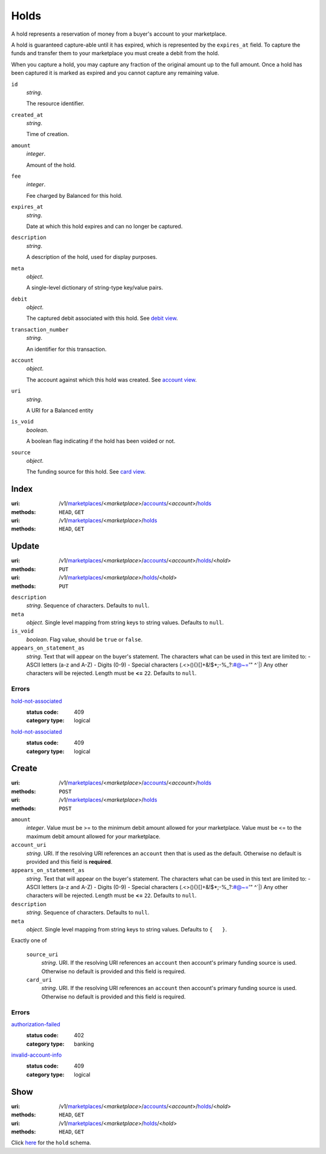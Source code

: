 =====
Holds
=====

A hold represents a reservation of money from a buyer's account to your
marketplace.

A hold is guaranteed capture-able until it has expired, which is represented
by the ``expires_at`` field. To capture the funds and transfer them to your
marketplace you must create a debit from the hold.

When you capture a hold, you may capture any fraction of the original
amount up to the full amount. Once a hold has been captured it is
marked as expired and you cannot capture any remaining value.

.. _hold-view:

``id``
    *string*.

    The resource identifier.

``created_at``
    *string*.

    Time of creation.

``amount``
    *integer*.

    Amount of the hold.

``fee``
    *integer*.

    Fee charged by Balanced for this hold.

``expires_at``
    *string*.

    Date at which this hold expires and can no longer be captured.

``description``
    *string*.

    A description of the hold, used for display purposes.

``meta``
    *object*.

    A single-level dictionary of string-type key/value pairs.

``debit``
    *object*.

    The captured debit associated with this hold.
    See `debit view
    <./debits.rst#debit-view>`_.

``transaction_number``
    *string*.

    An identifier for this transaction.

``account``
    *object*.

    The account against which this hold was created.
    See `account view
    <./accounts.rst#account-view>`_.

``uri``
    *string*.

    A URI for a Balanced entity

``is_void``
    *boolean*.

    A boolean flag indicating if the hold has been voided or not.

``source``
    *object*.

    The funding source for this hold.
    See `card view
    <./cards.rst#card-view>`_.



Index
=====

:uri: /v1/`marketplaces <./marketplaces.rst>`_/<*marketplace*>/`accounts <./accounts.rst>`_/<*account*>/`holds <./holds.rst>`_
:methods: ``HEAD``, ``GET``
:uri: /v1/`marketplaces <./marketplaces.rst>`_/<*marketplace*>/`holds <./holds.rst>`_
:methods: ``HEAD``, ``GET``



Update
======

:uri: /v1/`marketplaces <./marketplaces.rst>`_/<*marketplace*>/`accounts <./accounts.rst>`_/<*account*>/`holds <./holds.rst>`_/<*hold*>
:methods: ``PUT``
:uri: /v1/`marketplaces <./marketplaces.rst>`_/<*marketplace*>/`holds <./holds.rst>`_/<*hold*>
:methods: ``PUT``

.. _hold-update-form:

``description``
    *string*. Sequence of characters.
    Defaults to ``null``.

``meta``
    *object*. Single level mapping from string keys to string values.
    Defaults to ``null``.

``is_void``
    *boolean*. Flag value, should be ``true`` or ``false``.

``appears_on_statement_as``
    *string*. Text that will appear on the buyer's statement. The characters what can be
    used in this text are limited to:
    - ASCII letters (a-z and A-Z)
    - Digits (0-9)
    - Special characters (.<>(){}[]+&!$*;-%_?:#@~='" ^\`|)
    Any other characters will be rejected.
    Length must be **<=** ``22``.
    Defaults to ``null``.

.. _hold-update-errors:

Errors
------

`hold-not-associated <'../errors.rst'#hold-not-associated>`_
    :status code: 409
    :category type: logical

`hold-not-associated <'../errors.rst'#hold-not-associated>`_
    :status code: 409
    :category type: logical



Create
======

:uri: /v1/`marketplaces <./marketplaces.rst>`_/<*marketplace*>/`accounts <./accounts.rst>`_/<*account*>/`holds <./holds.rst>`_
:methods: ``POST``
:uri: /v1/`marketplaces <./marketplaces.rst>`_/<*marketplace*>/`holds <./holds.rst>`_
:methods: ``POST``

.. _hold-create-form:

``amount``
    *integer*. Value must be >= to the minimum debit amount allowed for *your*
    marketplace. Value must be <= to the maximum debit amount allowed for *your*
    marketplace.

``account_uri``
    *string*. URI.
    If the resolving URI references an ``account`` then that is used as the
    default. Otherwise no default is provided and this field is
    **required**.

``appears_on_statement_as``
    *string*. Text that will appear on the buyer's statement. The characters what can be
    used in this text are limited to:
    - ASCII letters (a-z and A-Z)
    - Digits (0-9)
    - Special characters (.<>(){}[]+&!$*;-%_?:#@~='" ^\`|)
    Any other characters will be rejected.
    Length must be **<=** ``22``.
    Defaults to ``null``.

``description``
    *string*. Sequence of characters.
    Defaults to ``null``.

``meta``
    *object*. Single level mapping from string keys to string values.
    Defaults to ``{   }``.

Exactly one of

    ``source_uri``
        *string*. URI.
        If the resolving URI references an ``account`` then account's primary
        funding source  is used. Otherwise no default is provided and this
        field is required.

    ``card_uri``
        *string*. URI.
        If the resolving URI references an ``account`` then account's primary
        funding source  is used. Otherwise no default is provided and this
        field is required.

.. _hold-create-errors:

Errors
------

`authorization-failed <'../errors.rst'#authorization-failed>`_
    :status code: 402
    :category type: banking

`invalid-account-info <'../errors.rst'#invalid-account-info>`_
    :status code: 409
    :category type: logical



Show
====

:uri: /v1/`marketplaces <./marketplaces.rst>`_/<*marketplace*>/`accounts <./accounts.rst>`_/<*account*>/`holds <./holds.rst>`_/<*hold*>
:methods: ``HEAD``, ``GET``
:uri: /v1/`marketplaces <./marketplaces.rst>`_/<*marketplace*>/`holds <./holds.rst>`_/<*hold*>
:methods: ``HEAD``, ``GET``

Click `here <./holds.rst#hold-view>`_ for the ``hold`` schema.



